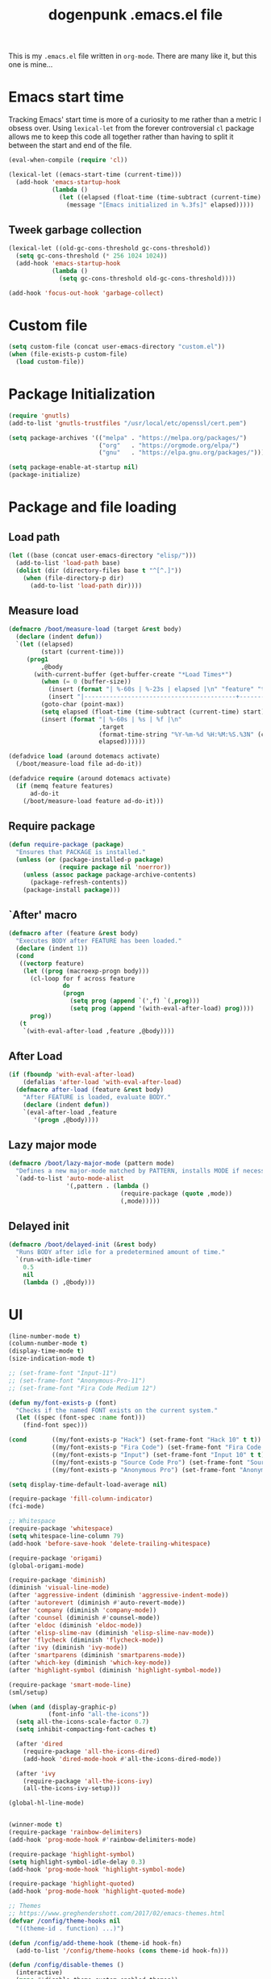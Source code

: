 #+TITLE: dogenpunk .emacs.el file
#+EMAIL: dogenpunk@gmail.com
#+STARTUP:  odd hidestarts fold
#+OPTIONS:  skip:nil toc:nil
#+PROPERTY: header-args :tangle ~/.emacs.el :comments both

This is my =.emacs.el= file written in =org-mode=. There are many like it,
but this one is mine...

* Emacs start time
Tracking Emacs' start time is more of a curiosity to me rather than a
metric I obsess over. Using =lexical-let= from the forever controversial
=cl= package allows me to keep this code all together rather than having
to split it between the start and end of the file.
#+begin_src emacs-lisp
  (eval-when-compile (require 'cl))

  (lexical-let ((emacs-start-time (current-time)))
    (add-hook 'emacs-startup-hook
              (lambda ()
                (let ((elapsed (float-time (time-subtract (current-time) emacs-start-time))))
                  (message "[Emacs initialized in %.3fs]" elapsed)))))
#+end_src

** Tweek garbage collection
#+begin_src emacs-lisp
  (lexical-let ((old-gc-cons-threshold gc-cons-threshold))
    (setq gc-cons-threshold (* 256 1024 1024))
    (add-hook 'emacs-startup-hook
              (lambda ()
                (setq gc-cons-threshold old-gc-cons-threshold))))

  (add-hook 'focus-out-hook 'garbage-collect)
#+end_src

* Custom file
#+begin_src emacs-lisp
  (setq custom-file (concat user-emacs-directory "custom.el"))
  (when (file-exists-p custom-file)
    (load custom-file))
#+end_src
* Package Initialization
#+begin_src emacs-lisp
  (require 'gnutls)
  (add-to-list 'gnutls-trustfiles "/usr/local/etc/openssl/cert.pem")

  (setq package-archives '(("melpa" . "https://melpa.org/packages/")
                           ("org"   . "https://orgmode.org/elpa/")
                           ("gnu"   . "https://elpa.gnu.org/packages/")))

  (setq package-enable-at-startup nil)
  (package-initialize)
#+end_src

* Package and file loading
** Load path
#+begin_src emacs-lisp
  (let ((base (concat user-emacs-directory "elisp/")))
    (add-to-list 'load-path base)
    (dolist (dir (directory-files base t "^[^.]"))
      (when (file-directory-p dir)
        (add-to-list 'load-path dir))))
#+end_src
** Measure load

#+begin_src emacs-lisp
  (defmacro /boot/measure-load (target &rest body)
    (declare (indent defun))
    `(let ((elapsed)
           (start (current-time)))
       (prog1
           ,@body
         (with-current-buffer (get-buffer-create "*Load Times*")
           (when (= 0 (buffer-size))
             (insert (format "| %-60s | %-23s | elapsed |\n" "feature" "timestamp"))
             (insert "|------------------------------------------+-------------------------+----------|\n"))
           (goto-char (point-max))
           (setq elapsed (float-time (time-subtract (current-time) start)))
           (insert (format "| %-60s | %s | %f |\n"
                           ,target
                           (format-time-string "%Y-%m-%d %H:%M:%S.%3N" (current-time))
                           elapsed))))))

  (defadvice load (around dotemacs activate)
    (/boot/measure-load file ad-do-it))

  (defadvice require (around dotemacs activate)
    (if (memq feature features)
        ad-do-it
      (/boot/measure-load feature ad-do-it)))
#+end_src

** Require package

#+begin_src emacs-lisp
  (defun require-package (package)
    "Ensures that PACKAGE is installed."
    (unless (or (package-installed-p package)
                (require package nil 'noerror))
      (unless (assoc package package-archive-contents)
        (package-refresh-contents))
      (package-install package)))
#+end_src

** `After' macro

#+begin_src emacs-lisp
  (defmacro after (feature &rest body)
    "Executes BODY after FEATURE has been loaded."
    (declare (indent 1))
    (cond
     ((vectorp feature)
      (let ((prog (macroexp-progn body)))
        (cl-loop for f across feature
                 do
                 (progn
                   (setq prog (append `(',f) `(,prog)))
                   (setq prog (append '(with-eval-after-load) prog))))
        prog))
     (t
      `(with-eval-after-load ,feature ,@body))))
#+end_src

** After Load
   #+begin_src emacs-lisp
     (if (fboundp 'with-eval-after-load)
         (defalias 'after-load 'with-eval-after-load)
       (defmacro after-load (feature &rest body)
         "After FEATURE is loaded, evaluate BODY."
         (declare (indent defun))
         `(eval-after-load ,feature
            '(progn ,@body))))
   #+end_src
** Lazy major mode

#+begin_src emacs-lisp
  (defmacro /boot/lazy-major-mode (pattern mode)
    "Defines a new major-mode matched by PATTERN, installs MODE if necessary, and activates it."
    `(add-to-list 'auto-mode-alist
                  '(,pattern . (lambda ()
                                 (require-package (quote ,mode))
                                 (,mode)))))
#+end_src

** Delayed init

#+begin_src emacs-lisp
  (defmacro /boot/delayed-init (&rest body)
    "Runs BODY after idle for a predetermined amount of time."
    `(run-with-idle-timer
      0.5
      nil
      (lambda () ,@body)))
#+end_src

* UI
#+begin_src emacs-lisp
  (line-number-mode t)
  (column-number-mode t)
  (display-time-mode t)
  (size-indication-mode t)

  ;; (set-frame-font "Input-11")
  ;; (set-frame-font "Anonymous-Pro-11")
  ;; (set-frame-font "Fira Code Medium 12")

  (defun my/font-exists-p (font)
    "Checks if the named FONT exists on the current system."
    (let ((spec (font-spec :name font)))
      (find-font spec)))

  (cond       ((my/font-exists-p "Hack") (set-frame-font "Hack 10" t t))
              ((my/font-exists-p "Fira Code") (set-frame-font "Fira Code Medium 10" t t))
              ((my/font-exists-p "Input") (set-frame-font "Input 10" t t))
              ((my/font-exists-p "Source Code Pro") (set-frame-font "Source Code Pro Light 10" t t))
              ((my/font-exists-p "Anonymous Pro") (set-frame-font "Anonymous Pro 10" t t)))

  (setq display-time-default-load-average nil)

  (require-package 'fill-column-indicator)
  (fci-mode)

  ;; Whitespace
  (require-package 'whitespace)
  (setq whitespace-line-column 79)
  (add-hook 'before-save-hook 'delete-trailing-whitespace)

  (require-package 'origami)
  (global-origami-mode)

  (require-package 'diminish)
  (diminish 'visual-line-mode)
  (after 'aggressive-indent (diminish 'aggressive-indent-mode))
  (after 'autorevert (diminish #'auto-revert-mode))
  (after 'company (diminish 'company-mode))
  (after 'counsel (diminish #'counsel-mode))
  (after 'eldoc (diminish 'eldoc-mode))
  (after 'elisp-slime-nav (diminish 'elisp-slime-nav-mode))
  (after 'flycheck (diminish 'flycheck-mode))
  (after 'ivy (diminish 'ivy-mode))
  (after 'smartparens (diminish 'smartparens-mode))
  (after 'which-key (diminish 'which-key-mode))
  (after 'highlight-symbol (diminish 'highlight-symbol-mode))

  (require-package 'smart-mode-line)
  (sml/setup)

  (when (and (display-graphic-p)
             (font-info "all-the-icons"))
    (setq all-the-icons-scale-factor 0.7)
    (setq inhibit-compacting-font-caches t)

    (after 'dired
      (require-package 'all-the-icons-dired)
      (add-hook 'dired-mode-hook #'all-the-icons-dired-mode))

    (after 'ivy
      (require-package 'all-the-icons-ivy)
      (all-the-icons-ivy-setup)))

  (global-hl-line-mode)


  (winner-mode t)
  (require-package 'rainbow-delimiters)
  (add-hook 'prog-mode-hook #'rainbow-delimiters-mode)

  (require-package 'highlight-symbol)
  (setq highlight-symbol-idle-delay 0.3)
  (add-hook 'prog-mode-hook 'highlight-symbol-mode)

  (require-package 'highlight-quoted)
  (add-hook 'prog-mode-hook 'highlight-quoted-mode)

  ;; Themes
  ;; https://www.greghendershott.com/2017/02/emacs-themes.html
  (defvar /config/theme-hooks nil
    "((theme-id . function) ...)")

  (defun /config/add-theme-hook (theme-id hook-fn)
    (add-to-list '/config/theme-hooks (cons theme-id hook-fn)))

  (defun /config/disable-themes ()
    (interactive)
    (mapc #'disable-theme custom-enabled-themes))

  (defun /config/load-theme-advice (f theme-id &optional no-confirm no-enable &rest args)
    "Enhances `load-theme' in two ways:
  1. Disables enabled themes for a clean slate.
  2. Calls functions registered using `/config/add-theme-hook'."
    (unless no-enable
      (/config/disable-themes))
    (prog1
        (apply f theme-id no-confirm no-enable args)
      (unless no-enable
        (pcase (assq theme-id /config/theme-hooks)
          (`(,_ . ,f) (funcall f))))))

  (advice-add 'load-theme
              :around
              #'/config/load-theme-advice)

  ;; (load-theme 'gruvbox-dark-hard)
  (load-theme 'nimbus)

  ;;
  (require-package 'beacon)
  (beacon-mode 1)
  (setq beacon-blink-when-buffer-changes t)
  (setq beacon-blink-when-window-scrolls t)
  (setq beacon-blink-when-window-changes t)
  (setq beacon-blink-when-focused t)

  (setq beacon-blink-duration 0.3)
  (setq beacon-blink-delay 0.3)
  (setq beacon-size 20)
  (setq beacon-color "yellow")

  (add-to-list 'beacon-dont-blink-major-modes 'term-mode)


  ;; Dashboard
  (require-package 'dashboard)
  (require 'dashboard)
  (dashboard-setup-startup-hook)

  (setq dashboard-items '((recents . 5)
                          (bookmarks . 5)
                          (projects . 5)
                          (agenda . 5)
                          (registers . 5)))

  (mouse-avoidance-mode 'cat-and-mouse)

  (setq fill-column 72)
  (setq visible-bell t)
  (when (fboundp 'tool-bar-mode) (tool-bar-mode -1))
  (when (fboundp 'scroll-bar-mode) (scroll-bar-mode -1))
  (when (display-graphic-p) (menu-bar-mode -1))

  (defun /ui/add-prog-mode-watchwords ()
    (font-lock-add-keywords
     nil
     '(("\\<\\(FIX\\(ME\\)?\\|TODO\\|HACK\\|REFACTOR\\|NOCOMMIT\\)"
        1 font-lock-warning-face t))))
  (add-hook 'prog-mode-hook #'/ui/add-prog-mode-watchwords)
#+end_src

* Core
#+begin_src emacs-lisp
  (require 'server)
  (unless (server-running-p)
    (server-start))

  (require 'recentf)
  (setq recentf-save-file (concat user-emacs-directory "recentf"))
  (setq recentf-max-saved-items 1000)
  (setq recentf-max-menu-items 500)
  (setq recentf-auto-cleanup 300)
  (add-to-list 'recentf-exclude "COMMIT_EDITMSG\\'")
  (add-to-list 'recentf-exclude ".*elpa.*autoloads\.el$")
  (recentf-mode t)
  (run-with-idle-timer 600 t #'recentf-save-list)

  ;; GC
  (defun /core/minibuffer-setup-hook () (setq gc-cons-threshold most-positive-fixnum))
  (defun /core/minibuffer-exit-hook () (setq gc-cons-threshold (* 64 1024 1024)))
  (add-hook 'minibuffer-setup-hook #'/core/minibuffer-setup-hook)
  (add-hook 'minibuffer-exit-hook #'/core/minibuffer-exit-hook)

  ;; pcomplete
  (setq pcomplete-ignore-case t)

  ;; imenu
  (setq-default imenu-auto-rescan t)

  ;; narrowing
  (put 'narrow-to-region 'disabled nil)

  ;; dired
  (after 'dired
    (require 'dired-x)
    (require 'dash))

  (add-hook 'dired-mode-hook (lambda () (dired-hide-details-mode 1)))

  (setq insert-directory-program "gls")
  (setq dired-use-ls-dired t)
  (setq dired-dwim-target t)
  (--each '(dired-do-rename
            dired-do-copy
            dired-create-directory
            wdired-abort-changes)
    (eval `(defadvice ,it (after rever-buffer activate)
             (revert-buffer))))

  (defun dired-back-to-start-of-files ()
    (interactive)
    (backward-char (- (current-column) 2)))

  (define-key dired-mode-map (kbd "C-a") 'dired-back-to-start-of-files)
  (define-key dired-mode-map (kbd "k") 'dired-do-delete)
  (define-key dired-mode-map (kbd "C-x C-k") 'dired-do-delete)

  (eval-after-load "wdired"
    '(progn
       (define-key wdired-mode-map (kbd "C-a") 'dired-back-to-start-of-files)
                                          ;(define-key wdired-mode-map (vector 'remap 'beginning-of-buffer) 'dired-back-to-top)
                                          ;(define-key wdired-mode-map (vector 'remap 'end-of-buffer) 'dired-jump-to-bottom)
       ))

  ;; comint
  (after 'comint
    (defun /core/toggle-comint-scroll-to-bottom-on-output ()
      (interactive)
      (if comint-scroll-to-bottom-on-output
          (setq comint-scroll-to-bottom-on-output nil)
        (setq comint-scroll-to-bottom-on-output t))))

  ;; compile
  (setq compilation-always-kill t)
  (setq compilation-ask-about-save nil)
  (add-hook 'compilation-filter-hook
            (lambda ()
              (when (eq major-mode 'compilation-mode)
                (require 'ansi-color)
                (let ((inhibit-read-only t))
                  (ansi-color-apply-on-region (point-min) (point-max))))))

  ;; bookmarks
  (setq bookmark-default-file (concat user-emacs-directory "bookmarks"))
  (setq bookmark-save-flag 1)

  ;; ediff
  (setq ediff-split-window-function 'split-window-horizontally)
  (setq ediff-window-setup-function 'ediff-setup-windows-plain)

  ;; re-builder
  (setq reb-re-syntax 'string)

  ;; clean up old buffers periodically
  (midnight-mode)
  (midnight-delay-set 'midnight-delay 0)

  ;; ibuffer
  (setq ibuffer-expert nil)
  (setq ibuffer-show-empty-filter-groups t)
  (add-hook 'ibuffer-mode-hook #'ibuffer-auto-mode)

  ;; auto-save
  (let ((dir (expand-file-name (concat user-emacs-directory "auto-save/"))))
    (setq auto-save-list-file-prefix (concat dir "saves-"))
    (setq auto-save-file-name-transforms `((".*" ,(concat dir "save-") t))))

  ;; backups
  (setq backup-directory-alist `((".*" . ,(expand-file-name (concat user-emacs-directory "backups/")))))
  (setq backup-by-copying t)
  (setq version-control t)
  (setq kept-old-versions 1000)
  (setq kept-new-versions 50)
  (setq delete-old-versions t)

  ;; scrolling
  (setq scroll-conservatively 9999
        scroll-perserve-screen-position t
        scroll-margin 3)

  ;; unique buffer names
  (require 'uniquify)
  (setq uniquify-buffer-name-style 'forward
        uniquify-separator "/"
        uniquify-ignore-buffers-re "^\\*"
        uniquify-after-fill-buffer-p t)

  (defun /core/do-not-kill-scratch-buffer ()
    (if (member (buffer-name (current-buffer))
                '("*scratch*" "*Messages*" "*Require Times*"))
        (progn
          (bury-buffer)
          nil)
      t))
  (add-hook 'kill-buffer-query-functions '/core/do-not-kill-scratch-buffer)

  (defalias 'yes-or-no-p 'y-or-n-p)

  (let ((coding 'utf-8-unix))
    (setq locale-coding-system coding)
    (set-selection-coding-system coding)
    (set-default-coding-systems coding)
    (prefer-coding-system coding)
    (setq-default buffer-file-coding-system coding))
  (set-language-environment "UTF-8")

  (setq sentence-end-double-space nil)
  (setq delete-by-moving-to-trash t)
  (setq ring-bell-function 'ignore)
  (setq mark-ring-max 64)
  (setq global-mark-ring-max 128)
  (setq save-interprogram-paste-before-kill t)
  (setq create-lockfiles nil)
  (setq echo-keystrokes 0.01)
  (setq initial-major-mode 'org-mode)
  (setq eval-expression-print-level nil)
  (setq-default indent-tabs-mode nil)
  (setq tab-width 2)
  (setq-default tab-always-indent 'complete)

  (setq inhibit-spash-screen t)
  (setq inhibit-startup-echo-area-message t)

  (global-visual-line-mode)
  (which-function-mode t)
  (blink-cursor-mode -1)

  (global-auto-revert-mode 1)
  (setq global-auto-revert-non-file-buffers t)
  (setq auto-revert-verbose nil)

  (electric-indent-mode t)
  (transient-mark-mode t)
  (delete-selection-mode t)
  (random t)

  (defun /core/find-file-hook ()
    (when (string-match "\\.min\\." (buffer-file-name))
      (fundamental-mode)))
  (add-hook 'find-file-hook #'/core/find-file-hook)

  (require-package 'elisp-demos)
  (advice-add 'describe-function-1 :after #'elisp-demos-advice-describe-function-1)

  (setq user-full-name "Matthew M. Nelson")
  (setq user-mail-address "dogenpunk@gmail.com")

  ;; Display a backtrace when errors occur
  (setq debug-on-error t)

  ;; Display byte-compiler warnings on error
  (setq byte-compile-debug t)

  (setq scroll-error-top-bottom t)

  (defcustom dotemacs-globally-ignored-directories
    '("elpa" ".cache" "target" "dist" "node_modules" ".git" ".hg" ".svn" ".idea")
    "A set of default directories to ignore for anything that involves searching."
    :type '(repeat string)
    :group 'dotemacs)

  (setq-default help-window-select t)
  (setq create-lockfiles nil)
#+end_src

* Elisp

#+begin_src emacs-lisp
(setq elp-sort-by-function 'elp-sort-by-average-time)
#+end_src

* Key bindings

** Quickly define shortcuts

#+begin_src emacs-lisp
  (defvar my/refile-map (make-sparse-keymap))
  (defmacro my/defshortcut (key file)
    `(progn
       (set-register ,key (cons 'file ,file))
       (define-key my/refile-map
         (char-to-string ,key)
         (lambda (prefix)
           (interactive "p")
           (let((org-refile-targets '(((,file) :maxlevel . 6)))
                (current-prefix-arg (org current-prefix-arg '(4))))
             (call-interactively 'org-refile))))))

#+end_src

** Registers

#+begin_src emacs-lisp
  (set-register ?i (cons 'file (expand-file-name "emacs.org" user-emacs-directory)))
  (my/defshortcut ?j "~/org/journal.org")
  (my/defshortcut ?b "~/org/blog.org")
  (my/defshortcut ?l "~/org/all-posts.org")
  (my/defshortcut ?s "~/org/school.org")
  (my/defshortcut ?g "~/org/goals.org")
  (my/defshortcut ?n "~/org/inbox.org")
  (my/defshortcut ?f "~/org/freelancing.org")
  (my/defshortcut ?e "~/Documents/School")
  (my/defshortcut ?w "~/Workspace/consulting")
#+end_src

** Mac specific key bindings

#+begin_src emacs-lisp
  (setq mac-option-modifier nil)
  (setq mac-command-modifier 'meta)
#+end_src

** Which Key

#+begin_src emacs-lisp
  (require-package 'which-key)
  (setq which-key-idle-delay 0.2)
  (setq which-key-min-display-lines 3)
  (which-key-mode)

#+end_src

** Hippie expand

#+begin_src emacs-lisp
(global-set-key (kbd "M-/") 'hippie-expand)
#+end_src

** ibuffer

#+begin_src emacs-lisp
(global-set-key (kbd "C-x C-b") 'ibuffer)
#+end_src

** Searching in buffer

I find it's quicker and easier to use regexp-aware searches within a buffer.

#+begin_src emacs-lisp
(global-set-key (kbd "C-s") 'isearch-forward-regexp)
(global-set-key (kbd "C-r") 'isearch-backward-regexp)
(global-set-key (kbd "C-M-s") 'isearch-forward)
(global-set-key (kbd "C-M-r") 'isearch-backward)
#+end_src

** Cleanup buffer

#+begin_src emacs-lisp
  (global-set-key (kbd "C-c n") '/utils/cleanup-buffer)
#+end_src
** Smart open line

#+begin_src emacs-lisp
  (defun smart-open-line-above ()
    "Insert an empty line above the current line.
  Position the cursor at it's beginning, according to the current mode."
    (interactive)
    (move-beginning-of-line nil)
    (newline-and-indent)
    (forward-line -1)
    (indent-according-to-mode))

  (defun smart-open-line ()
    "Insert an empty line after the current line.
  Position the cursor at it's beginning, according to the current mode."
    (interactive)
    (move-end-of-line nil)
    (newline-and-indent))

  (global-set-key (kbd "<C-return>") 'smart-open-line)
  (global-set-key (kbd "<C-S-return>") 'smart-open-line-above)

#+end_src

** Find things fast!!!

I haven't really started using ftf, but my intuition tells me it could
be useful once I figure out how to fit it into my workflow.

#+begin_src emacs-lisp
  (require-package 'find-things-fast)
  (global-set-key (kbd "<f1>") 'ftf-find-file)
  (global-set-key (kbd "<f2>") 'ftf-grepsource)
  (global-set-key (kbd "<f3>") 'ftf-compile)
#+end_src

** Transposing things

Cribbed from [[https://twitter.com/magnars][magnars']] [[https://github.com/magnars/.emacs.d][config]].

#+begin_src emacs-lisp
  (global-unset-key (kbd "M-t"))
  (global-set-key (kbd "M-t w") 'transpose-words)
  (global-set-key (kbd "M-t l") 'transpose-lines)
  (global-set-key (kbd "M-t s") 'transpose-sexps)
#+end_src

** Keying statistics

Much like =find-things-fast=, this isn't something I've integrated yet.

#+begin_src emacs-lisp
  (require-package 'keyfreq)
  (keyfreq-mode 1)
  (setq keyfreq-file (expand-file-name "emacs.keyfreq" user-emacs-directory))
  (keyfreq-autosave-mode 1)
#+end_src

** Global org keybindings

#+begin_src emacs-lisp
  (global-set-key (kbd "C-c a") 'org-agenda)
  (global-set-key (kbd "C-c l") 'org-store-link)
  (global-set-key (kbd "C-c b") 'org-switchb)
  (global-set-key (kbd "C-c c") 'org-capture)
#+end_src

** Quickly switch to other window

Quite frequently, I have one Emacs frame split once or twice. A simple
optimization is having a single keystroke to switch between windows
rather than the more common =C-x o= (although, my muscle memory falls
back to that one quite often).

#+begin_src emacs-lisp
(global-set-key (kbd "<f7>") 'other-window)
(global-set-key (kbd "<C-f7>") (lambda () (interactive) (other-window -1)))
#+end_src

** Make narrow or widen DWIM

#+begin_src emacs-lisp
(defun narrow-or-widen-dwim (p)
  "If the buffer is narrowed, it widens. Otherwise, it narrows intelligently.
intelligently.means: region, subtree, or defun, whichever applies
first.

With prefix `P', don't widen, just narrow even if buffer is
already narrowed."
  (interactive "P")
  (declare (interactive-only))
  (cond ((and (buffer-narrowed-p) (not p)) (widen))
        ((region-active-p)
         (narrow-to-region (region-beginning) (region-end)))
        ((derived-mode-p 'org-mode) (org-narrow-to-subtree))
        (t (narrow-to-defun))))

(global-set-key (kbd "C-x n x") 'narrow-or-widen-dwim)
#+end_src

** Code folding

#+begin_src emacs-lisp
  (require-package 'origami)
  (define-key origami-mode-map (kbd "M-m t") 'origami-toggle-node)
  (define-key origami-mode-map (kbd "M-m a") 'origami-toggle-all-nodes)
#+end_src
** Mode/app specific keybindings

*** Magit

#+begin_src emacs-lisp
(global-set-key (kbd "C-x g") 'magit-status)
#+end_src

*** Speedbar

#+begin_src emacs-lisp
(global-set-key [f11] 'speedbar)
#+end_src

*** Company completion

#+begin_src emacs-lisp
  (after 'company
    (define-key company-active-map (kbd "<tab>") #'company-select-next)
    (define-key company-active-map (kbd "<backtab>") #'company-select-previous)
    (define-key company-active-map (kbd "C-p") #'company-select-previous)
    (define-key company-active-map (kbd "C-n") #'company-select-next))

#+end_src

*** Dired

#+begin_src emacs-lisp
(global-set-key (kbd "C-~") (lambda () (interactive) (dired "~")))
(global-set-key (kbd "C-c f d") 'find-name-dired)
(global-set-key (kbd "C-c g") 'grep-find)
#+end_src
* Smartparens
#+begin_src emacs-lisp
  (require-package 'smartparens)
  (require 'smartparens-config)

  (defun /config/smartparens-enable-hook ()
    (smartparens-strict-mode)
    (show-smartparens-mode)
    (electric-pair-mode -1))

  (add-hook 'emacs-lisp-mode-hook #'/config/smartparens-enable-hook)
  (add-hook 'lisp-interaction-mode-hook #'/config/smartparens-enable-hook)
  (add-hook 'clojure-mode-hook #'/config/smartparens-enable-hook)
  (add-hook 'cider-mode-hook #'/config/smartparens-enable-hook)
  (add-hook 'cider-repl-mode-hook #'/config/smartparens-enable-hook)

  (electric-pair-mode -1)

  (setq sp-autoinsert-quote-if-followed-by-closing-pair nil)
  (setq sp-autoinsert-pair t)

  (setq sp-show-pair-delay 0)
  (setq sp-show-pair-from-inside t)

  (let ((map smartparens-mode-map))
    ;; Movement and navigation
    (define-key map (kbd "C-M-f") #'sp-forward-sexp)
    (define-key map (kbd "C-M-b") #'sp-backward-sexp)
    (define-key map (kbd "C-M-u") #'sp-backward-up-sexp)
    (define-key map (kbd "C-M-d") #'sp-down-sexp)
    (define-key map (kbd "C-M-p") #'sp-backward-down-sexp)
    (define-key map (kbd "C-M-n") #'sp-up-sexp)
    ;; Deleting and killing
    (define-key map (kbd "C-M-k") #'sp-kill-sexp)
    (define-key map (kbd "C-M-w") #'sp-copy-sexp)
    ;; Depth changing
    (define-key map (kbd "M-s") #'sp-splice-sexp)
    (define-key map (kbd "M-<up>") #'sp-splice-sexp-killing-backward)
    (define-key map (kbd "M-<down>") #'sp-splice-sexp-killing-forward)
    (define-key map (kbd "M-r") #'sp-splice-sexp-killing-around)
    (define-key map (kbd "M-?") #'sp-convolute-sexp)
    ;; Barfage & Slurpage
    (define-key map (kbd "C-)")  #'sp-forward-slurp-sexp)
    (define-key map (kbd "C-<right>") #'sp-forward-slurp-sexp)
    (define-key map (kbd "C-}")  #'sp-forward-barf-sexp)
    (define-key map (kbd "C-<left>") #'sp-forward-barf-sexp)
    (define-key map (kbd "C-(")  #'sp-backward-slurp-sexp)
    (define-key map (kbd "C-M-<left>") #'sp-backward-slurp-sexp)
    (define-key map (kbd "C-{")  #'sp-backward-barf-sexp)
    (define-key map (kbd "C-M-<right>") #'sp-backward-barf-sexp)
    ;; Miscellaneous commands
    (define-key map (kbd "M-S") #'sp-split-sexp)
    (define-key map (kbd "M-J") #'sp-join-sexp)
    (define-key map (kbd "C-M-t") #'sp-transpose-sexp)
    (define-key map (kbd "M-S-i") #'sp-change-inner)
    (define-key map (kbd "M-S-o") #'sp-change-enclosing))

  ;; Some additional bindings for strict mode
  (let ((map smartparens-strict-mode-map))
    (define-key map (kbd "M-q") #'sp-indent-defun)
    (define-key map (kbd "C-j") #'sp-newline))

  (sp-local-pair 'minibuffer-inactive-mode "'" nil :actions nil)
  (sp-with-modes '(html-mode sgml-mode web-mode)
    (sp-local-pair "<" ">"))
#+end_src

* Clojure

I waffle between =cider= and =inf-clojure= mode a lot. =cider= has often
been difficult to setup in the past. Currently, things work mostly
right (aside from controlling which version of Java is used to run
commands).

#+begin_src emacs-lisp
  (require-package 'clojure-mode)

  (add-hook 'clojure-mode-hook
            (lambda ()
              (require-package 'cider)
              (cider-mode t)
              (local-set-key (kbd "RET") 'newline-and-indent)))
  (add-hook 'clojure-mode-hook 'origami-mode)
  (add-hook 'clojure-mode-hook 'aggressive-indent-mode)
  (add-hook 'clojure-mode-hook #'smartparens-strict-mode)
  (add-hook 'clojure-mode-hook #'subword-mode)

  (setq clojure-align-forms-automatically t)

  (after [cider]
    (add-hook 'cider-mode-hook #'eldoc-mode)
    (add-hook 'cider-repl-mode-hook #'eldoc-mode)
    (add-hook 'cider-repl-mode-hook #'company-mode)
    (add-hook 'cider-mode-hook #'company-mode)
    (add-hook 'cider-mode-hook #'smartparens-strict-mode)
    (add-hook 'cider-repl-mode-hook #'subword-mode))
#+end_src

*** Sexp-fu

#+begin_src emacs-lisp
  (require-package 'cider-eval-sexp-fu)

  (require-package 'clj-refactor)
  (setq cljr-thread-all-but-last t)
  (cljr-add-keybindings-with-prefix "C-c r")
  (define-key clj-refactor-map (kbd "C-c r t f") #'cljr-thread-first-all)
  (define-key clj-refactor-map (kbd "C-c r t l") #'cljr-thread-last-all)
  (define-key clj-refactor-map (kbd "C-c u") #'cljr-unwind)
  (define-key clj-refactor-map (kbd "C-c U") #'cljr-unwind-all)
#+end_src
* Ruby
#+begin_src emacs-lisp
  (require 'ruby-mode)

  (add-to-list 'auto-mode-alist '("Guardfile$" . ruby-mode))
  (add-to-list 'auto-mode-alist '("Rakefile\\'" . ruby-mode))
  (add-to-list 'auto-mode-alist '("Gemfile\\'" . ruby-mode))
  (add-to-list 'auto-mode-alist '("Vagrantfile\\'" . ruby-mode))
  (add-to-list 'auto-mode-alist '("Capfile\\'" . ruby-mode))
  (add-to-list 'auto-mode-alist '("\\.rake\\'" . ruby-mode))
  (add-to-list 'auto-mode-alist '("\\.rb\\'" . ruby-mode))
  (add-to-list 'auto-mode-alist '("\\.ru\\'" . ruby-mode))

  (add-hook 'ruby-mode 'superword-mode)

  (define-key ruby-mode-map (kbd "M-<down>") 'ruby-forward-sexp)
  (define-key ruby-mode-map (kbd "M-<up>") 'ruby-backward-sexp)
  (define-key ruby-mode-map (kbd "C-c C-e") 'ruby-send-region)

  (require-package 'inf-ruby)
  (add-hook 'ruby-mode-hook 'inf-ruby-minor-mode)

  (after 'ruby
    (require-package 'rubocop-mode)
    (add-hook 'ruby-mode-hook 'rubocop-mode)

    (require-package 'robe)
    (add-hook 'ruby-mode-hook 'robe-mode)

    (push 'company-robe company-backends))
#+end_src
* HTML

I find it depressingly humorous that I'm still authoring HTML by hand
in a lot of cases. I feel like someone told me this was going to be
automated at some point. Bleh.

#+begin_src emacs-lisp
  (require-package 'emmet-mode)
  (add-hook 'sgml-mode-hook 'emmet-mode)
  (add-hook 'css-mode-hook 'emmet-mode)
  (add-hook 'emmet-mode-hook (lambda () (setq emmet-move-cursor-between-quotes t)))
#+end_src
* Company

#+begin_src emacs-lisp
  (require-package 'company)

  (setq company-idle-delay 0.3)
  (setq company-minimum-prefix-length 1)
  (setq company-show-numbers t)
  (setq company-tooltip-limit 20)

  (setq company-dabbrev-downcase nil)
  (setq company-dabbrev-ignore-case t)

  (setq company-dabbrev-code-everywhere t)
  (setq company-dabbrev-code-ignore-case t)

  (setq company-etags-ignore-case t)

  (setq company-global-modes
        '(not
          eshell-mode comint-mode text-mode erc-mode))

  (global-company-mode)

  (unless (face-attribute 'company-tooltip :background)
    (set-face-attribute 'company-tooltip nil :background "black" :foreground "gray40")
    (set-face-attribute 'company-tooltip-selection nil :inherit 'company-tooltip :background "gray15")
    (set-face-attribute 'company-preview nil :background "black")
    (set-face-attribute 'company-preview-common nil :inherit 'company-preview :foreground "gray40")
    (set-face-attribute 'company-scrollbar-bg nil :inherit 'company-tooltip :background "gray20")
    (set-face-attribute 'company-scrollbar-fg nil :background "gray40"))

  (require-package 'company-quickhelp)
  (company-quickhelp-mode 1)

#+end_src

* Dash
#+begin_src emacs-lisp
(require-package 'dash-at-point)

(global-set-key (kbd "C-c d") 'dash-at-point)
(global-set-key (kbd "C-c e") 'dash-at-point-with-docset)
#+end_src

* Elfeed
#+begin_src emacs-lisp
  (require-package 'elfeed-org)

  (elfeed-org)
  (setq rmh-elfeed-org-files (list "~/.emacs.d/elfeed.org"))
#+end_src
* ERC
#+begin_src emacs-lisp
  (require 'erc)
  (require 'erc-log)
  (require 'erc-notify)
  (require 'erc-spelling)
  (require 'erc-autoaway)

  (setq erc-modules '(autoaway autojoin irccontrols log netsplit noncommands
                      notify pcomplete completion ring services stamp track
                      truncate))
  (after 'erc
    (setq erc-log-channels-directory (concat user-emacs-directory "erc/logs"))
    (setq erc-hide-list '("JOIN" "PART" "QUIT"))

    (setq erc-timestamp-only-if-changed-flag nil)
    (setq erc-timestamp-format "[%H:%M] ")
    (setq erc-insert-timestamp-function 'erc-insert-timestamp-left)
    (setq erc-kill-buffer-on-part t)
    (setq erc-kill-queries-on-quit t)
    (setq erc-kill-server-buffer-on-quit t)
    (setq erc-query-display 'buffer)
    (erc-track-mode t)
    (erc-completion-mode 1)
    (auto-fill-mode -1)
    (erc-ring-mode 1)
    (erc-log-mode 1)
    (erc-services-mode 1)
    (setq erc-track-exclude-types '("JOIN" "NICK" "PART" "QUIT" "MODE"
                                    "324" "329" "332" "333" "353" "477"))

    (setq erc-save-buffer-on-part t)
    (defadvice save-buffers-kill-emacs (before save-logs (arg) activate)
      (save-some-buffers t (lambda () (when (eq major-mode 'erc-mode) t))))

    (setq erc-truncate-mode t)

    (add-hook 'window-configuration-change-hook
              (lambda ()
                (setq erc-fill-column (- (window-width) 2)))))

#+end_src

* Flycheck
#+begin_src emacs-lisp
(require-package 'flycheck)

(setq flycheck-standard-error-navigation t)
(setq-default flycheck-disabled-checkers '(emacs-lisp-checkdoc html-tidy))

(add-hook 'after-init-hook #'global-flycheck-mode)

(when (display-graphic-p)
  (require-package 'flycheck-pos-tip)
  (setq flycheck-pos-tip-timeout -1)
  (flycheck-pos-tip-mode))

(defun /flycheck/advice/next-error-find-buffer (orig-func &rest args)
  (let* ((special-buffers
          (cl-loop for buffer in (mapcar #'window-buffer (window-list))
                   when (with-current-buffer buffer
                          (and
                           (eq (get major-mode 'mode-class) 'special)
                           (boundp 'next-error-function)))
                   collect buffer))
         (first-special-buffer (car special-buffers)))
    (if first-special-buffer
        first-special-buffer
      (apply orig-func args))))

(advice-add #'next-error-find-buffer :around #'/flycheck/advice/next-error-find-buffer)

#+end_src

* Ivy, counsel, & swiper
#+begin_src emacs-lisp
  (require-package 'ivy)
  (setq ivy-use-virtual-buffers t)
  (setq ivy-virtual-abbreviate 'full)
  (setq ivy-re-builders-alist '((t . ivy--regex-fuzzy)))
  (setq ivy-height 16)
  (setq ivy-display-style 'fancy)
  (setq ivy-count-format "[%d/%d] ")
  (setq ivy-initial-inputs-alist nil)

  (require-package 'lv)
  (after 'lv
    (setq ivy-display-function
          (defun /ivy/display-function (text)
            (let ((lv-force-update t))
              (lv-message
               (if (string-match "\\`\n" text)
                   (substring text 1)
                 text))))))

  (require-package 'swiper)
  (after 'swiper
    (defadvice swiper (before dotemacs activate)
      (setq gc-cons-threshold most-positive-fixnum))
    (defadvice swiper-all (before dotemacs activate)
      (setq gc-cons-threshold most-positive-fixnum)))

  (require-package 'counsel)

  (global-set-key (kbd "C-x TAB") 'counsel-imenu)

  (after "projectile-autoloads"
    (require-package 'counsel-projectile))

  (defmacro /ivy/propertize (prefix face)
    `(lambda (str)
       (propertize str 'line-prefix ,prefix 'face ,face)))

  (defun /ivy/mini ()
    (interactive)
    (setq gc-cons-threshold most-positive-fixnum)
    (let* ((buffers (mapcar #'buffer-name (buffer-list)))
           (project-files
            (if (projectile-project-p)
                (mapcar (/ivy/propertize "[ project ] " 'ivy-virtual)
                        (projectile-current-project-files))
              nil))
           (bufnames (mapcar (/ivy/propertize "[ buffer ] " 'ivy-remote) buffers))
           (recents (mapcar (/ivy/propertize "[ recent ] " 'ivy-subdir) recentf-list)))
      (ivy-read "Search: " (append project-files bufnames recents)
                :action (lambda (f)
                          (with-ivy-window
                            (cond ((member f bufnames)
                                   (switch-to-buffer f))
                                  ((file-exists-p f)
                                   (find-file f))
                                  (t
                                   (find-file (concat (projectile-project-root) f)))))))))

  (counsel-mode t)
  (counsel-projectile-mode t)
  (ivy-mode t)

#+end_src

* Lisp

#+begin_src emacs-lisp
  (require-package 'elisp-slime-nav)
  (after 'elisp-slime-nav
    (defadvice elisp-slime-nav-find-elisp-thing-at-point (after dotemacs activate)
      (recenter)))

  ;; (require-package 'paredit)

  (defun /lisp/major-mode-hook ()
    (progn
      (elisp-slime-nav-mode)
      (eldoc-mode)
      (smartparens-strict-mode t)))

  (add-hook 'emacs-lisp-mode-hook #'/lisp/major-mode-hook)
  (add-hook 'lisp-interaction-mode-hook #'/lisp/major-mode-hook)
  (add-hook 'ielm-mode-hook #'/lisp/major-mode-hook)
#+end_src

* Misc
#+begin_src emacs-lisp
(require-package 'pcache)
(setq pcache-directory (concat user-emacs-directory "pcache/"))

(require-package 'request)
(setq request-storage-directory (concat user-emacs-directory "request/"))

(require-package 'wgrep)
(when (executable-find "ag")
  (require-package 'ag)
  (setq ag-highlight-search t)
  (setq ag-ignore-list dotemacs-globally-ignored-directories)
  (add-hook 'ag-mode-hook (lambda () (toggle-truncate-lines t)))
  (require-package 'wgrep-ag))

(require-package 'popwin)
(require 'popwin)
(popwin-mode)

(require-package 'aggressive-indent)
(require 'aggressive-indent)
(add-hook 'emacs-lisp-mode-hook #'aggressive-indent-mode)
(add-hook 'lisp-mode-hook #'aggressive-indent-mode)

(require-package 'browse-kill-ring)

#+end_src

* Navigation
#+begin_src emacs-lisp
  (require-package 'avy)

  (require-package 'ace-window)
  (global-set-key (kbd "C-x o") 'ace-window)
  (setq aw-keys '(?a ?s ?d ?f ?g ?h ?j ?k ?l ?o))
  (setq aw-background nil)
  (custom-set-faces
   '(aw-leading-char-face
     ((t (:inherit ace-jump-face-foreground :height 3.0)))))

  (setq locate-command "mdfind") ;; MacOS Spotlight
  (global-set-key (kbd "C-c f l") 'locate)

  (defun locate-org-files (search-string)
    "Adjust `locate-with-filter' to only search `org-mode' files
    with SEARCH-STRING."
    (interactive "sSearch string: ")
    (locate-with-filter search-string ".org$"))
  (global-set-key (kbd "C-c f o") 'locate-org-files)

  (require-package 'visual-regexp)
  (require-package 'visual-regexp-steroids)
  (global-set-key (kbd "C-c r") 'vr/replace)
  (global-set-key (kbd "C-c q") 'vr/query-replace)

  (global-subword-mode 1)
  (global-set-key (kbd "M-]") 'next-buffer)
  (global-set-key (kbd "M-[") 'previous-buffer)
#+end_src

* PlantUML
#+begin_src emacs-lisp
  (require-package 'plantuml-mode)
#+end_src
* Org mode
#+begin_src emacs-lisp
  (after 'org
    (unless (file-exists-p org-directory)
      (make-directory org-directory))

    (setq org-catch-invisible-edits 'show-and-error)
    (setq org-cycle-separator-lines 0)

    (setq org-default-notes-file (expand-file-name (concat org-directory "/inbox.org")))
    (setq org-todo-keywords
          '((sequence "TODO" "INPROGRESS" "BLOCKED" "REVIEW" "|" "DONE" "ARCHIVED")))
    (setq org-todo-keyword-faces
          '(("TODO" . org-warning)
            ("INPROGRESS" . "yellow")
            ("BLOCKED" . "red")
            ("REVIEW" . "orange")
            ("DONE" . "green")
            ("ARCHIVED" . "blue")))
    (setq org-log-done t)
    (setq org-log-into-drawer t)

    (setq org-use-fast-todo-selection t)
    (setq org-treat-S-cursor-todo-selection-as-state-change nil)

    (setq org-capture-templates
          (quote (("t" "todo" entry (file "~/org/inbox.org")
                   "* TODO %?\n%U\n%a\n" :clock-in t :clock-resume t)
                  ("j" "journal" entry (file+datetree "~/org/journal.org")
                   "**** %U%?%a \n" :tree-type week))))

    (setq org-refile-targets '((nil :maxlevel . 9)
                               (org-agenda-files :maxlevel . 9)))
    (setq org-refile-use-outline-path 'file)
    (setq org-outline-path-complete-in-steps nil)

    ;; Babel
    (setq org-babel-load-languages
          '((sh . t)
            (emacs-lisp . t)
            (ditaa . t)
            (plantuml . t)
            (sql . t)
            (clojure . t)))
    (setq org-babel-default-header-args
          '((:session . "none")
            (:results . "replace")
            (:exports . "code")
            (:cache   . "no")
            (:noweb   . "yes")
            (:hlines  . "no")
            (:tangle  . "no")
            (:padnewline . "yes")))
    (setq org-babel-clojure-backend 'cider)

    (after-load 'ob-ditaa
      (unless (and (boundp 'org-ditaa-jar-path)
                   (file-exists-p org-ditaa-jar-path))
        (let ((jar-name "ditaa0_9.jar")
              (url "http://jaist.dl.sourceforge.net/project/ditaa/ditaa/0.9/ditaa0_9.zip"))
          (setq org-ditaa-jar-path (expand-file-name jar-name (file-name-directory user-init-file)))
          (unless (file-exists-p org-ditaa-jar-path)
            (sanityinc/grab-ditaa url jar-name)))))

    (after-load 'ob-plantuml
      (let ((jar-name "plantuml.jar")
            (url "http://jaist.dl.sourceforge.net/project/plantuml/plantuml.jar"))
        (setq org-plantuml-jar-path (expand-file-name jar-name (file-name-directory
                                                                user-init-file)))
        (unless (file-exists-p org-plantuml-jar-path)
          (url-copy-file url org-plantuml-jar-path))))

    (when (boundp 'org-plantuml-jar-path)
      (org-babel-do-load-languages
       'org-babel-load-languages
       '((plantuml . t))))

    (add-hook 'org-babel-after-execute-hook #'org-redisplay-inline-images)
    (org-clock-persistence-insinuate)

    (defun /org/org-mode-hook ()
      (toggle-truncate-lines t)
      (setq show-trailing-whitespace t)
      (turn-on-auto-fill)
      (add-hook 'before-save-hook
                'org-update-all-dblocks t t))
    (add-hook 'org-mode-hook #'/org/org-mode-hook)


    (require-package 'ob-async)
    (require 'ob-async)

    (require-package 'org-bullets)
    (add-hook 'org-mode-hook #'org-bullets-mode)

    (require-package 'org-trello)

    ;; UI
    (setq org-startup-indented t)
    (setq org-src-fontify-natively t)
    (setq org-pretty-entities t)
    (setq org-hide-emphasis-markers t)
    (setq org-fontify-whole-heading-line t)
    (setq org-fontify-done-headline t)
    (setq org-fontify-quote-and-verse-blocks t)
    (setq org-ellipsis "…")
    (setq org-startup-align-all-tables t))
#+end_src

*** Todos
#+begin_src emacs-lisp
  (setq org-todo-keywords
        '((sequence "TODO" "INPROGRESS" "BLOCKED" "REVIEW" "|" "DONE" "CANCELLED" "ARCHIVED")))

  (setq org-todo-keyword-faces
        '(("TODO" . org-warning)
          ("INPROGRESS" . "yellow")
          ("BLOCKED" . "red")
          ("REVIEW" . "orange")
          ("DONE" . "green")
          ("CANCELLED" . "gray35")
          ("ARCHIVED" . "blue")))
#+end_src
*** Agenda

#+begin_src emacs-lisp
  (setq org-agenda-files `(,org-directory))
  (setq org-refile-targets '((nil :maxlevel . 9)
                             (org-agenda-files :maxlevel . 9)))
  (setq org-refile-use-outline-path 'file)
  (setq org-outline-path-complete-in-steps nil)

  ;; This section is ENTIRELY cribbed from https://blog.aaronbieber.com/2016/09/24/an-agenda-for-life-with-org-mode.html
  (defun /agenda/org-skip-subtree-if-priority (priority)
    "Skip an agenda subtree if it has a priority of PRIORITY.

    PRIORITY may be one of the characters ?A, ?B, or ?C."
    (let ((subtree-end (save-excursion (org-end-of-subtree t)))
          (pri-value (* 1000 (- org-lowest-priority priority)))
          (pri-current (org-get-priority (thing-at-point 'line t))))
      (if (= pri-value pri-current)
          subtree-end
        nil)))

  (defun /agenda/org-skip-subtree-if-habit ()
    "Skip an agenda entry if it has a STYLE property equal to \"habit\"."
    (let ((subtree-end (save-excursion (org-end-of-subtree t))))
      (if (string= (org-entry-get nil "STYLE") "habit")
          subtree-end
        nil)))

  (defun /agenda/is-project-p ()
    "Any task with a todo keyword subtask."
    (save-restriction
      (widen)
      (let ((has-subtask)
            (subtree-end (save-excursion (org-end-of-subtree t)))
            (is-a-task (member (nth 2 (org-heading-components)) org-todo-keywords-1)))
        (save-excursion
          (forward-line 1)
          (while (and (not has-subtask)
                      (< (point) subtree-end)
                      (re-search-forward "^\*+ " subtree-end t))
            (when (member (org-get-todo-state) org-todo-keywords-1)
              (setq has-subtask t))))
        (and is-a-task has-subtask))))

  (defun /agenda/skip-non-stuck-projects ()
    "Skip trees that are not stuck projects"
    (save-restriction
      (widen)
      (let ((next-headline (save-excursion (or (outline-next-heading) (point-max)))))
        (if (/agenda/is-project-p)
            (let* ((subtree-end (save-excursion (org-end-of-subtree t)))
                   (has-next))
              (save-excursion
                (forward-line 1)
                (while (and (not has-next) (< (point) subtree-end) (re-search-forward "^\\*+ NEXT " subtree-end t))
                  (unless (member "WAITING" (org-get-tags-at))
                    (setq has-next t))))
              (if has-next
                  next-headline
                nil))
          next-headline))))

  (setq org-agenda-custom-commands
        (quote (("c" todo "DONE|CANCELLED|ARCHIVED" nil)
                ("b" todo "BLOCKED" nil)
                ("p" "Today"
                 ((agenda "plain"
                          ((org-agenda-span 'day)))
                  (tags-todo "+PRIORITY=\"A\""
                             ((org-agenda-span 'day)
                              (org-agenda-overriding-header
                               "Priority tasks")))
                  (alltodo ""
                           ((org-agenda-skip-function
                             '(org-agenda-skip-if nil '(scheduled deadline)))
                            (org-agenda-overriding-header
                             "Low priority tasks")))))
                ("W" agenda "" ((org-agenda-ndays 21)))
("d" "Daily agenda and all TODOs"
           ((tags "PRIORITY=\"A\""
                  ((org-agenda-skip-function '(org-agenda-skip-entry-if 'todo 'done))
                   (org-agenda-overriding-header "High-priority unfinished tasks:")))
            (agenda "" ((org-agenda-ndays 1)))
            (alltodo ""
                     ((org-agenda-skip-function '(or (/agenda/org-skip-subtree-if-habit)
                                                     (/agenda/org-skip-subtree-if-priority ?A)
                                                     (org-agenda-skip-if nil '(scheduled deadline))))
                      (org-agenda-overriding-header "ALL normal priority tasks:"))))
           ((org-agenda-compact-blocks t)))

("h" "Habits" tags-todo "STYLE=\"habit\""
           ((org-agenda-overriding-header "Habits")
            (org-agenda-sorting-strategy
             '(todo-state-down effort-up category-keep))))

(" " "Agenda"
           ((agenda "" nil)
            (tags "REFILE"
                  ((org-agenda-overriding-header "Tasks to Refile")
                   (org-tags-match-list-sublevels nil)))

            (tags-todo "-CANCELLED/!"
                       ((org-agenda-overriding-header "Stuck Projects")
                        (org-agenda-skip-function '/agenda/skip-non-stuck-projects)
                        (org-agenda-sorting-strategy '(category-keep))))
            ))
                )))

#+end_src
*** Blogging

#+BEGIN_SRC emacs-lisp
  (require-package 'org2blog)
  (require 'auth-source)

  (let* ((credentials (auth-source-user-and-password "my-blog"))
         (username (nth 0 credentials))
         (password (nth 1 credentials))
         (config `(("my-blog"
                    :url "http://box2010.temp.domains/~atthewmn/xmlrpc.php"
                    :username ,username
                    :password ,password))))

    (setq org2blog/wp-blog-alist config))
#+END_SRC


* LaTeX

Cribbed from
http://www.wangzerui.com/2017/02/20/setting-up-a-nice-environment-for-latex-on-macos/

#+begin_src emacs-lisp
  (require-package 'auctex-latexmk)

  (setq TeX-PDF-mode t)

  (add-hook 'LaTeX-mode-hook
            (lambda ()
              (push
               '("latexmk" "latexmk -pdf %s" TeX-run-TeX nil t
                 :help "Run latexmk on file")
               TeX-command-list)))
  (add-hook 'TeX-mode-hook (lambda () (setq TeX-command-default "latexmk")))

  (setq TeX-view-program-selection '((output-pdf "PDF Viewer")))
  (setq TeX-view-program-list
        '(("PDF Viewer" "/Applications/Skim.app/Contents/SharedSupport/displayline -b -g %n %o %b")))

  (custom-set-variables
   '(TeX-source-correlate-method 'synctex)
   '(TeX-source-correlate-mode t)
   '(TeX-source-correlate-start-server t))
#+end_src
* MacOS specifics
#+begin_src emacs-lisp
  (defcustom dotemacs-os/additional-exec-paths
    nil
    "Additional paths to be added to `exec-path'."
    :type '(repeat (string))
    :group 'dotemacs)

  (require-package 'exec-path-from-shell)
  (exec-path-from-shell-initialize)

  (defun /os/addpath (patth)
    (let* ((directory (expand-file-name path))
           (env-value (concat directory path-separator (getenv "PATH"))))
      (when directory
        (setenv "PATH" env-value)
        (setq eshell-path-env env-value)
        (add-to-list 'exec-path directory))))

  (dolist (path dotemacs-os/additional-exec-paths)
    (/os/addpath path))

  (when (eq system-type 'darwin)
    (require-package 'osx-trash)
    (osx-trash-setup)

    (require-package 'reveal-in-osx-finder))

  (defun /os/reveal-in-os ()
    (interactive)
    (call-interactively #'reveal-in-osx-finder))
#+end_src

* Projectile
#+begin_src emacs-lisp
  (require-package 'projectile)

  (setq projectile-cache-file (concat user-emacs-directory "projectile.cache"))
  (setq projectile-known-projects-file
        (concat user-emacs-directory "projectile-bookmarks.eld"))
  (setq projectile-indexing-method 'alien)
  (setq projectile-enable-caching t)

  (setq projectile-completion-system 'ivy)

  (setq projectile-switch-project-action #'projectile-dired)
  (setq projectile-create-missing-test-files t)

  (projectile-mode +1)
  (define-key projectile-mode-map (kbd "C-c p") 'projectile-command-map)

  (dolist (dir dotemacs-globally-ignored-directories)
    (add-to-list 'projectile-globally-ignored-directories dir))

  (dolist (file '(".DS_Store"))
    (add-to-list 'projectile-globally-ignored-files file))

  (cond
   ((executable-find "ag")
    (setq projectile-generic-command
          (concat "ag -0 -l --nocolor"
                  (mapconcat #'identity (cons "" projectile-globally-ignored-directories) " --ignore-dir="))))
   ((executable-find "ack")
    (setq projectile-generic-command
          (concat "ack -f --print0"
                  (mapconcat #'identity (cons "" projectile-globally-ignored-directories) " --ignore-dir=")))))
#+end_src

* Flyspell

This needs some more massaging I think.

#+begin_src emacs-lisp
  (when (or (executable-find "aspell")
            (executable-find "ispell")
            (executable-find "hunspell"))
    (eval-when-compile (require 'cl))
    (add-hook 'after-change-major-mode-hook
              (lambda ()
                (when (cl-find-if #'derived-mode-p '(text-mode org-mode))
                  (turn-on-flyspell)))))

  (dolist (mode '(emacs-lisp-mode-hook
                  inferior-lisp-mode-hook
                  clojure-mode-hook))
    (add-hook mode '(lambda ()
                      (flyspell-prog-mode))))

  (global-set-key (kbd "<f8>") 'ispell-word)
  (defun /spell/flyspell-check-next-highlighted-word ()
    "Custom function to spell check next highlighted word."
    (interactive)
    (flyspell-goto-next-error)
    (ispell-word))
  (global-set-key (kbd "M-<f8>") '/spell/flyspell-check-next-highlighted-word)

  (when (executable-find "hunspell")
    (setq-default ispell-program-name "hunspell")
    (setq ispell-really-hunspell t))

  ;; (when (executable-find "aspell")
  ;;   (setq-default ispell-program-name "aspell")
  ;;   (setq ispell-really-aspell t))

#+end_src

*** Langtool

#+begin_src emacs-lisp
  (require-package 'langtool)


  (defvar languagetool-download-dir (concat user-emacs-directory "downloads"))
  (defvar languagetool-home-dir (file-name-as-directory (expand-file-name "LanguageTool" user-emacs-directory)))

  (setq langtool-language-tool-jar (or (locate-file "languagetool-commandline.jar" languagetool-home-dir)
                                       (expand-file-name "languagetool-commandline.jar" languagetool-home-dir))
        langtool-mother-tongue "en")

  (unless (file-exists-p langtool-language-tool-jar)
    (url-copy-file
     "https://www.languagetool.org/download/LanguageTool-stable.zip"
     (expand-file-name "LanguageTool-stable.zip" languagetool-download-dir) t)

    (require 'dired-aux)

    (dired-compress-file (expand-file-name "LanguageTool-stable.zip" languagetool-download-dir))

    (let* ((langtool-versioned-name (car (last
                                          (directory-files (expand-file-name "LanguageTool-stable" languagetool-download-dir)))))
           (langtool-dir-name (expand-file-name
                               langtool-versioned-name
                               (concat languagetool-download-dir "/LanguageTool-stable/")))
           (langtool-dir (file-name-as-directory langtool-dir-name)))
      (copy-directory
       langtool-dir
       (expand-file-name "LanguageTool" user-emacs-directory)
       nil t t)
      (delete-directory
       (file-name-as-directory (expand-file-name "LanguageTool-stable" languagetool-download-dir)) t)))
#+end_src

* Prodigy (Manage external services)

This isn't working currently.

#+begin_src emacs-lisp
  (require-package 'prodigy)

  (defface prodigy-dull-face
    '((((class color)) :foreground "#999999"))
    "Gray color indicating waiting."
    :group 'prodigy)

  (prodigy-define-status :id 'running 'prodigy-dull-face)
  (prodigy-define-status :id 'exception :face 'prodigy-red-face)

  (prodigy-define-tag
    :name 'ring
    :on-output (lambda (service output)
                 (when (s-matches? "Started server on port" output)
                   (prodigy-set-status service 'ready))
                 (when (s-matches? "Exception" output)
                   (prodigy-set-status service 'exception))))

  (prodigy-define-service
    :name "vms-composer-datomic-socks"
    :cwd "~/Workspace/consulting/village-music-school/systems/composer/"
    :command "bash"
    :args '("~/Downloads/datomic-socks-proxy" "-r" "us-east-1" "vms-scheduler"))

  (prodigy-define-service
    :name "vms-composer-repl"
    :cwd "~/Workspace/consulting/village-music-school/systems/composer/"
    :command "clojure"
    :args '("-A:test:dev:deps" "-Sdeps" "'{:deps {nrepl {:mvn/version \"0.5.0\"} cider/cider-nrepl {:mvn/version \"0.19.0\"}}}'" "-m" "nrepl.cmdline" "--middleware" "[cider.nrepl/cider-middleware]"))
#+end_src
* Utility Functions
#+begin_src emacs-lisp
  (defun /utils/window-killer ()
    "Closes the window, and deletes the buffer if it's the last window open."
    (interactive)
    (if (> buffer-display-count 1)
        (if (= (length (window-list)) 1)
            (kill-buffer)
          (delete-window))
      (kill-buffer-and-window)))

  (defun /utils/minibuffer-keyboard-quit ()
    "Abort recursive edit.
  In Delete Selection mode, if the mark is actie, just deactivate it;
  then it takes a second \\[keyboard-quit] to abort the minibuffer."
    (interactive)
    (if (and delete-selection-mode transient-mark-mode mark-active)
        (setq deactivate-mark t)
      (when (get-buffer "*Completions*") (delete-windows-on "*Completions*"))
      (abort-recursive-edit)))

  (defun /utils/google ()
    "Google the selected region if any, display a query prompt otherwise."
    (interactive)
    (browse-url
     (concat
      "https://www.google.com/search?ie=utf-8&oe=utf-8&q="
      (url-hexify-string (if mark-active
                             (buffer-substring (region-beginning) (region-end))
                           (read-string "Search Google: "))))))

  (defun /utils/eval-and-replace ()
    "Replace the preceding sexp with its value."
    (interactive)
    (let ((value (eval (preceding-sexp))))
      (backward-kill-sexp)
      (insert (format "%s" value))))

  (defun /utils/rename-current-buffer-file ()
    "Renames current buffer and file it is visiting."
    (interactive)
    (let ((filename (buffer-file-name)))
      (if (not (and filename (file-exists-p filename)))
          (message "Buffer is not visiting a file!")
        (let ((new-name (read-file-name "New name: " filename)))
          (cond
           ((vc-backend filename) (vc-rename-file filename new-name))
           (t
            (rename-file filename new-name t)
            (set-visited-file-name new-name t t)))))))

  (defun /utils/delete-current-buffer-file ()
    "Kill the current buffer and deletes the file it is visiting."
    (interactive)
    (let ((filename (buffer-file-name)))
      (when filename
        (if (vc-backend filename)
            (vc-delete-file filename)
          (when (y-or-n-p (format "Are you sure you want to delete %s? " filename))
            (delete-file filename)
            (message "Deleted file %s" filename)
            (kill-buffer))))))

  (defun /utils/goto-scratch-buffer ()
    "Create a new scratch buffer."
    (interactive)
    (switch-to-buffer (get-buffer-create "*scratch*")))

  (defun /utils/insert-last-kbd-macro ()
    (interactive)
    (name-last-kbd-macro 'my-last-macro)
    (insert-kbd-macro 'my-last-macro))

  (defun /utils/set-buffer-to-unix-format ()
    "Converts the current buffer to UNIX file format."
    (interactive)
    (set-buffer-file-coding-system 'undecided-unix nil))

  (defun /utils/set-buffer-to-dos-format ()
    "Converts the current buffer to DOS file format."
    (interactive)
    (set-buffer-file-coding-system 'undecided-dos nil))

  (defun /utils/find-file-as-root (file)
    "Edits a file as root."
    (interactive "f")
    (find-file-other-window (concat "/sudo:root@localhost:" file)))

  (defun /utils/untabify-buffer ()
    (interactive)
    (untabify (point-min) (point-max)))

  (defun /utils/indent-buffer ()
    (interactive)
    (indent-region (point-min) (point-max)))

  (defun /utils/cleanup-buffer ()
    (interactive)
    (/utils/untabify-buffer)
    (delete-trailing-whitespace)
    (/utils/indent-buffer))
#+end_src

* VCS
#+begin_src emacs-lisp
(setq vc-make-backup-files t)

(when (executable-find "git")
  (require-package 'magit)
  (require-package 'forge)

  (defun /vcs/magit-post-display-buffer-hook ()
    (if (string-match "*magit:" (buffer-name))
        (delete-other-windows)))
  (add-hook 'magit-post-display-buffer-hook #'/vcs/magit-post-display-buffer-hook)

  (setq magit-section-show-child-count t)
  (setq magit-diff-arguments '("--histogram"))
  (setq magit-ediff-dwim-show-on-hunks t)
  (setq magit-display-buffer-function #'magit-display-buffer-fullcolumn-most-v1)

  (after 'eshell
    (require-package 'pcmpl-git)
    (require 'pcmpl-git))

  (if (display-graphic-p)
      (progn
        (require-package 'git-gutter-fringe+)
        (require 'git-gutter-fringe+))
    (require-package 'git-gutter+))
  (global-git-gutter+-mode))

(require-package 'diff-hl)
(add-hook 'dired-mode-hook 'diff-hl-dired-mode)
(unless (display-graphic-p)
  (diff-hl-margin-mode))
(if (package-installed-p 'magit)
    (add-hook 'magit-post-refresh-hook #'diff-hl-magit-post-refresh))

(require-package 'with-editor)
(autoload 'with-editor-export-editor "with-editor")
(defun /vcs/with-editor-export ()
  (unless (equal (buffer-name) "*fzf*")
    (with-editor-export-editor)
    (message "")))
(add-hook 'shell-mode-hook #'/vcs/with-editor-export)
(add-hook 'term-exec-hook #'/vcs/with-editor-export)
(add-hook 'eshell-mode-hook #'/vcs/with-editor-export)

(/boot/lazy-major-mode "^\\.gitignore$" gitignore-mode)
(/boot/lazy-major-mode "^\\.gitattributes$" gitattributes-mode)

#+end_src

* Eshell

It is a long standing goal of mine to switch to eshell entirely.
Unfortunately, =bash= is required for some critical things like the
SOCKS proxy script for connecting to datomic cloud. Maybe one day
soon, though.

#+begin_src emacs-lisp
  (setq eshell-history-size nil)

  (defun if-string-match-then-result (to-match pairs)
    "Takes a string to match and a list of pairs, the first element
  of the pairs is a regexp to test against the string, the second of
  which is a return value if it matches."
    (catch 'break
      (dolist (val pairs)
        (if (string-match-p (car val) to-match)
            (progn
              (throw 'break (cadr val)))))
      (throw 'break nil)))

  (defun eshell/extract (file)
    (eshell-command-result (concat (if-string-match-then-result
                                    file
                                    '((".*\.tar.bz2" "tar xjf")
                                      (".*\.tar.gz" "tar xzf")
                                      (".*\.bz2" "bunzip2")
                                      (".*\.rar" "unrar x")
                                      (".*\.gz" "gunzip")
                                      (".*\.tar" "tar xf")
                                      (".*\.tbz2" "tar xjf")
                                      (".*\.tgz" "tar xzf")
                                      (".*\.zip" "unzip")
                                      (".*\.jar" "unzip")
                                      (".*\.Z" "uncompress")
                                      (".*" "echo 'Could not extract the requested file:'")))
                                   " " file)))

  (defun eshell/clear ()
    "Clear the eshell buffer."
    (interactive)
    (let ((inhibit-read-only t))
      (erase-buffer)))

  (defun eshell/take (dir)
    "Make a directory and cd into it."
    (interactive)
    (eshell/mkdir "-p" dir)
    (eshell/cd dir))
#+end_src

* Writing

*** Artbollocks
#+begin_src emacs-lisp
  (require-package 'artbollocks-mode)
  (setq artbollocks-weasel-words-regex
        (concat "\\b" (regexp-opt
                       '("one of the"
                         "should"
                         "just"
                         "sort of"
                         "a lot"
                         "probably"
                         "maybe"
                         "perhaps"
                         "I think"
                         "really"
                         "pretty"
                         "nice"
                         "action"
                         "utilize"
                         "leverage") t) "\\b"))
  (setq artbollocks-jargon nil)
#+end_src

*** Abbreviations

Thanks to [[https://pages.sachachua.com/.emacs.d/Sacha.html][sachachua]] for the slick abbreviation table code!
#+NAME: abbreviation-table
| Base | Expansion   |
|------+-------------|
| bc   | because     |
| wo   | without     |
| wi   | with        |
| ex   | For example |

#+begin_src emacs-lisp :var data=abbreviation-table
  (mapc (lambda (x) (define-global-abbrev (car x) (cadr x))) data)

  (global-set-key (kbd "M-/") 'hippie-expand)
  (add-hook 'text-mode-hook 'abbrev-mode)
  (diminish 'abbrev-mode " A")
#+end_src

* File-local Variables
# Local Variables:
# eval: (add-hook 'after-save-hook (lambda () (org-babel-tangle)) nil t)
# End:
